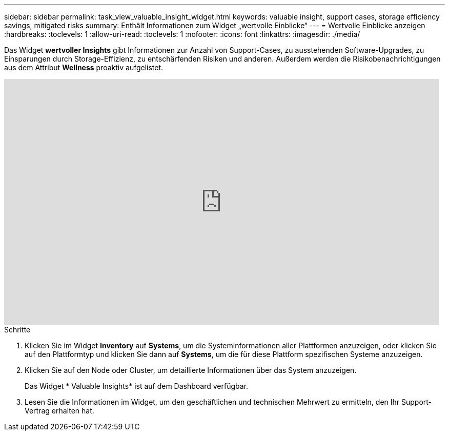---
sidebar: sidebar 
permalink: task_view_valuable_insight_widget.html 
keywords: valuable insight, support cases, storage efficiency savings, mitigated risks 
summary: Enthält Informationen zum Widget „wertvolle Einblicke“ 
---
= Wertvolle Einblicke anzeigen
:hardbreaks:
:toclevels: 1
:allow-uri-read: 
:toclevels: 1
:nofooter: 
:icons: font
:linkattrs: 
:imagesdir: ./media/


[role="lead"]
Das Widget *wertvoller Insights* gibt Informationen zur Anzahl von Support-Cases, zu ausstehenden Software-Upgrades, zu Einsparungen durch Storage-Effizienz, zu entschärfenden Risiken und anderen. Außerdem werden die Risikobenachrichtigungen aus dem Attribut *Wellness* proaktiv aufgelistet.

video::QPJY2TWnRxQ[youtube,width=848,height=480]
.Schritte
. Klicken Sie im Widget *Inventory* auf *Systems*, um die Systeminformationen aller Plattformen anzuzeigen, oder klicken Sie auf den Plattformtyp und klicken Sie dann auf *Systems*, um die für diese Plattform spezifischen Systeme anzuzeigen.
. Klicken Sie auf den Node oder Cluster, um detaillierte Informationen über das System anzuzeigen.
+
Das Widget * Valuable Insights* ist auf dem Dashboard verfügbar.

. Lesen Sie die Informationen im Widget, um den geschäftlichen und technischen Mehrwert zu ermitteln, den Ihr Support-Vertrag erhalten hat.


